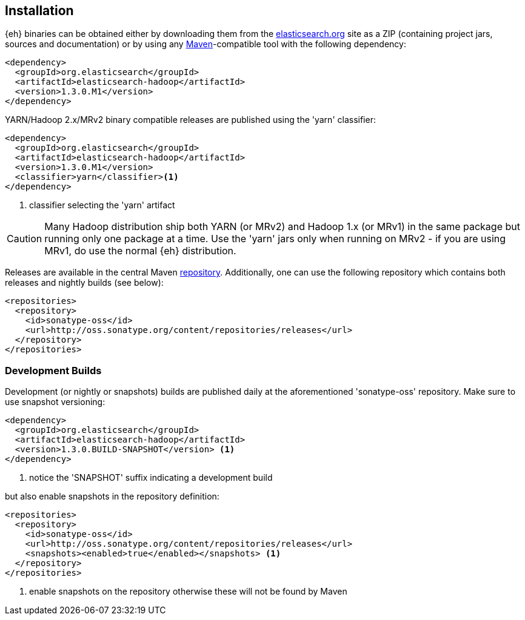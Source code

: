 [[download]]
== Installation

{eh} binaries can be obtained either by downloading them from the http://elasticsearch.org[elasticsearch.org] site as a ZIP (containing project jars, sources and documentation) or by using any http://maven.apache.org/[Maven]-compatible tool with the following dependency:

[source,xml]
----
<dependency>
  <groupId>org.elasticsearch</groupId>
  <artifactId>elasticsearch-hadoop</artifactId>
  <version>1.3.0.M1</version>
</dependency>
----

YARN/Hadoop 2.x/MRv2 binary compatible releases are published using the 'yarn' classifier:
[source,xml]
----
<dependency>
  <groupId>org.elasticsearch</groupId>
  <artifactId>elasticsearch-hadoop</artifactId>
  <version>1.3.0.M1</version>
  <classifier>yarn</classifier><1>
</dependency>
----

<1> classifier selecting the 'yarn' artifact

CAUTION: Many Hadoop distribution ship both YARN (or MRv2) and Hadoop 1.x (or MRv1) in the same package but running only one package at a time. Use the 'yarn' jars only when running on MRv2 - if you are using MRv1, do use the normal {eh} distribution.

Releases are available in the central Maven http://repo1.maven.org/maven[repository].
Additionally, one can use the following repository which contains both releases and nightly builds (see below):

[source,xml]
----
<repositories>
  <repository>
    <id>sonatype-oss</id>
    <url>http://oss.sonatype.org/content/repositories/releases</url>
  </repository>
</repositories>
----

[[download-dev]]
=== Development Builds

Development (or nightly or snapshots) builds are published daily at the aforementioned 'sonatype-oss' repository. Make sure to
use snapshot versioning:

[source,xml]
----
<dependency>
  <groupId>org.elasticsearch</groupId>
  <artifactId>elasticsearch-hadoop</artifactId>
  <version>1.3.0.BUILD-SNAPSHOT</version> <1>
</dependency>
----

<1> notice the 'SNAPSHOT' suffix indicating a development build

but also enable snapshots in the repository definition:

[source,xml]
----
<repositories>
  <repository>
    <id>sonatype-oss</id>
    <url>http://oss.sonatype.org/content/repositories/releases</url>
    <snapshots><enabled>true</enabled></snapshots> <1>
  </repository>
</repositories>
----

<1> enable snapshots on the repository otherwise these will not be found by Maven